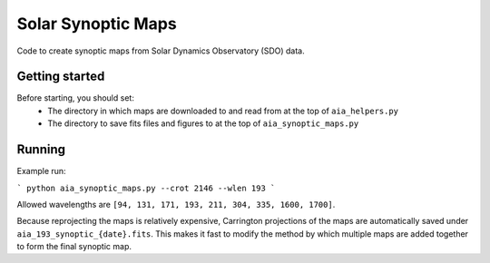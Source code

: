 Solar Synoptic Maps
===================

Code to create synoptic maps from Solar Dynamics Observatory (SDO) data.

Getting started
---------------
Before starting, you should set:
  - The directory in which maps are downloaded to and read from at the top of ``aia_helpers.py``
  - The directory to save fits files and figures to at the top of ``aia_synoptic_maps.py``

Running
-------
Example run:

```
python aia_synoptic_maps.py --crot 2146 --wlen 193
```

Allowed wavelengths are ``[94, 131, 171, 193, 211, 304, 335, 1600, 1700]``.

Because reprojecting the maps is relatively expensive, Carrington projections
of the maps are automatically saved under ``aia_193_synoptic_{date}.fits``. This
makes it fast to modify the method by which multiple maps are added together
to form the final synoptic map.
